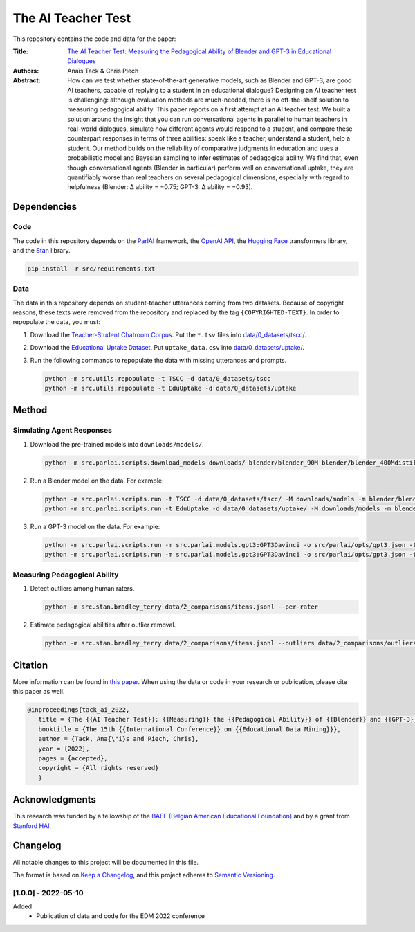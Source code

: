 The AI Teacher Test
===================

.. image:: https://img.shields.io/badge/License-CC%20BY--NC--SA%204.0-lightgrey.svg
   :target: https://creativecommons.org/licenses/by-nc-sa/4.0/
   :alt: License: CC BY-NC-SA 4.0

.. image:: https://img.shields.io/badge/version-1.0.0-blue
   :target: https://github.com/anaistack/ai-teacher-test/tree/main
   :alt: package version


This repository contains the code and data for the paper:

:Title:
   `The AI Teacher Test: Measuring the Pedagogical Ability of Blender and GPT-3 in Educational Dialogues <https://anaistack.github.io/papers/tack_ai_2022/>`_

:Authors:
   Anaïs Tack & Chris Piech

:Abstract:
   How can we test whether state-of-the-art generative models, such as Blender and GPT-3, are good AI teachers, capable of replying to a student in an educational dialogue? Designing an AI teacher test is challenging: although evaluation methods are much-needed, there is no off-the-shelf solution to measuring pedagogical ability. This paper reports on a first attempt at an AI teacher test. We built a solution around the insight that you can run conversational agents in parallel to human teachers in real-world dialogues, simulate how different agents would respond to a student, and compare these counterpart responses in terms of three abilities: speak like a teacher, understand a student, help a student. Our method builds on the reliability of comparative judgments in education and uses a probabilistic model and Bayesian sampling to infer estimates of pedagogical ability. We find that, even though conversational agents (Blender in particular) perform well on conversational uptake, they are quantifiably worse than real teachers on several pedagogical dimensions, especially with regard to helpfulness (Blender: ∆ ability = −0.75; GPT-3: ∆ ability = −0.93).

Dependencies
------------

Code
~~~~

The code in this repository depends on the `ParlAI <https://parl.ai>`_ framework, the `OpenAI API <https://openai.com/api/>`_, the `Hugging Face <https://huggingface.co>`_ transformers library, and the `Stan <https://mc-stan.org/users/interfaces/pystan.html>`_ library.

.. code:: bash

   pip install -r src/requirements.txt

Data
~~~~

The data in this repository depends on student-teacher utterances coming from two datasets.
Because of copyright reasons, these texts were removed from the repository and replaced by the tag ``{COPYRIGHTED-TEXT}``.
In order to repopulate the data, you must:

1. Download the `Teacher-Student Chatroom Corpus <https://aclanthology.org/2020.nlp4call-1.2.pdf>`_. 
   Put the ``*.tsv`` files into `data/0_datasets/tscc/ <data/0_datasets/tscc>`_.
2. Download the `Educational Uptake Dataset <https://github.com/ddemszky/conversational-uptake>`_. 
   Put ``uptake_data.csv`` into `data/0_datasets/uptake/ <data/0_datasets/uptake>`_.
3. Run the following commands to repopulate the data with missing utterances and prompts.

   .. code:: bash

      python -m src.utils.repopulate -t TSCC -d data/0_datasets/tscc
      python -m src.utils.repopulate -t EduUptake -d data/0_datasets/uptake

Method
------

Simulating Agent Responses
~~~~~~~~~~~~~~~~~~~~~~~~~~

1. Download the pre-trained models into ``downloads/models/``.

   .. code:: bash

      python -m src.parlai.scripts.download_models downloads/ blender/blender_90M blender/blender_400Mdistill blender/blender_3B blender/blender_9B 

2. Run a Blender model on the data. For example:

   .. code:: bash
      
      python -m src.parlai.scripts.run -t TSCC -d data/0_datasets/tscc/ -M downloads/models -m blender/blender_9B -O results/
      python -m src.parlai.scripts.run -t EduUptake -d data/0_datasets/uptake/ -M downloads/models -m blender/blender_9B -O results/

3. Run a GPT-3 model on the data. For example:

   .. code::  bash

      python -m src.parlai.scripts.run -m src.parlai.models.gpt3:GPT3Davinci -o src/parlai/opts/gpt3.json -t TSCC -d data/0_datasets/tscc/ -O results/
      python -m src.parlai.scripts.run -m src.parlai.models.gpt3:GPT3Davinci -o src/parlai/opts/gpt3.json -t EduUptake -d data/0_datasets/uptake/ -O results/


Measuring Pedagogical Ability
~~~~~~~~~~~~~~~~~~~~~~~~~~~~~

1. Detect outliers among human raters.

   .. code:: bash

      python -m src.stan.bradley_terry data/2_comparisons/items.jsonl --per-rater

2. Estimate pedagogical abilities after outlier removal.

   .. code:: bash

      python -m src.stan.bradley_terry data/2_comparisons/items.jsonl --outliers data/2_comparisons/outliers.yaml


Citation
--------

More information can be found in `this paper <https://anaistack.github.io/papers/tack_ai_2022/>`_. 
When using the data or code in your research or publication, please cite this paper as well.

.. code:: bibtex

   @inproceedings{tack_ai_2022,
      title = {The {{AI Teacher Test}}: {{Measuring}} the {{Pedagogical Ability}} of {{Blender}} and {{GPT-3}} in {{Educational Dialogues}}},
      booktitle = {The 15th {{International Conference}} on {{Educational Data Mining}}},
      author = {Tack, Ana{\"i}s and Piech, Chris},
      year = {2022},
      pages = {accepted},
      copyright = {All rights reserved}
      }

Acknowledgments
---------------

This research was funded by a fellowship of the `BAEF (Belgian American Educational Foundation) <https://www.baef.be>`_ and by a grant from `Stanford HAI <https://hai.stanford.edu>`_.

Changelog
---------

All notable changes to this project will be documented in this file.

The format is based on `Keep a Changelog <https://keepachangelog.com/en/1.0.0/>`__,
and this project adheres to `Semantic Versioning <https://semver.org/spec/v2.0.0.html>`__.

[1.0.0] - 2022-05-10
~~~~~~~~~~~~~~~~~~~~

Added
   - Publication of data and code for the EDM 2022 conference

.. |copy|   unicode:: U+000A9 .. COPYRIGHT SIGN
